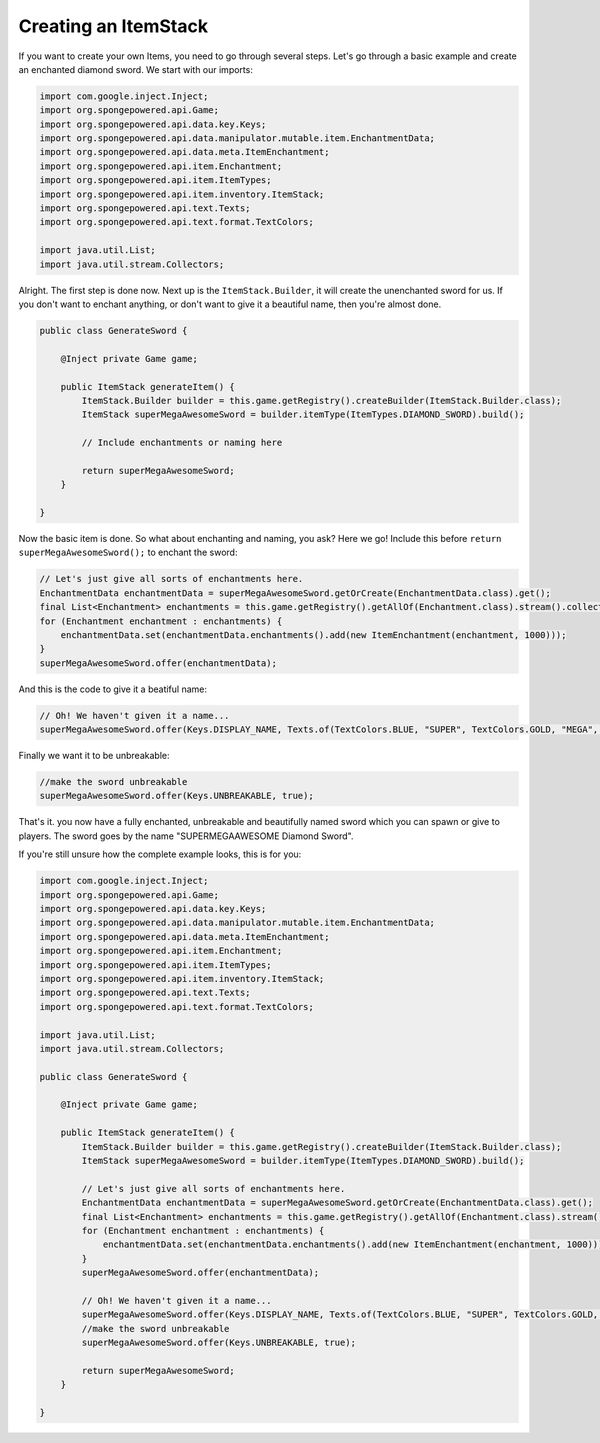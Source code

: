 =====================
Creating an ItemStack
=====================

If you want to create your own Items, you need to go through several steps. Let's go through a basic example and create
an enchanted diamond sword. We start with our imports:

.. code-block:: java

    import com.google.inject.Inject;
    import org.spongepowered.api.Game;
    import org.spongepowered.api.data.key.Keys;
    import org.spongepowered.api.data.manipulator.mutable.item.EnchantmentData;
    import org.spongepowered.api.data.meta.ItemEnchantment;
    import org.spongepowered.api.item.Enchantment;
    import org.spongepowered.api.item.ItemTypes;
    import org.spongepowered.api.item.inventory.ItemStack;
    import org.spongepowered.api.text.Texts;
    import org.spongepowered.api.text.format.TextColors;

    import java.util.List;
    import java.util.stream.Collectors;

Alright. The first step is done now. Next up is the ``ItemStack.Builder``, it will create the unenchanted sword for us.
If you don't want to enchant anything, or don't want to give it a beautiful name, then you're almost done.

.. code-block:: java

    public class GenerateSword {

        @Inject private Game game;

        public ItemStack generateItem() {
            ItemStack.Builder builder = this.game.getRegistry().createBuilder(ItemStack.Builder.class);
            ItemStack superMegaAwesomeSword = builder.itemType(ItemTypes.DIAMOND_SWORD).build();

            // Include enchantments or naming here

            return superMegaAwesomeSword;
        }

    }

Now the basic item is done. So what about enchanting and naming, you ask? Here we go! Include this before
``return superMegaAwesomeSword();`` to enchant the sword:

.. code-block:: java

    // Let's just give all sorts of enchantments here.
    EnchantmentData enchantmentData = superMegaAwesomeSword.getOrCreate(EnchantmentData.class).get();
    final List<Enchantment> enchantments = this.game.getRegistry().getAllOf(Enchantment.class).stream().collect(Collectors.toList());
    for (Enchantment enchantment : enchantments) {
        enchantmentData.set(enchantmentData.enchantments().add(new ItemEnchantment(enchantment, 1000)));
    }
    superMegaAwesomeSword.offer(enchantmentData);

And this is the code to give it a beatiful name:

.. code-block:: java

    // Oh! We haven't given it a name...
    superMegaAwesomeSword.offer(Keys.DISPLAY_NAME, Texts.of(TextColors.BLUE, "SUPER", TextColors.GOLD, "MEGA", TextColors.DARK_AQUA, "AWESOME", TextColors.AQUA, " Diamond Sword"));

Finally we want it to be unbreakable:

.. code-block:: java

    //make the sword unbreakable
    superMegaAwesomeSword.offer(Keys.UNBREAKABLE, true);

That's it. you now have a fully enchanted, unbreakable and beautifully named sword which you can spawn or give to
players. The sword goes by the name "SUPERMEGAAWESOME Diamond Sword".

If you're still unsure how the complete example looks, this is for you:


.. code-block:: java

    import com.google.inject.Inject;
    import org.spongepowered.api.Game;
    import org.spongepowered.api.data.key.Keys;
    import org.spongepowered.api.data.manipulator.mutable.item.EnchantmentData;
    import org.spongepowered.api.data.meta.ItemEnchantment;
    import org.spongepowered.api.item.Enchantment;
    import org.spongepowered.api.item.ItemTypes;
    import org.spongepowered.api.item.inventory.ItemStack;
    import org.spongepowered.api.text.Texts;
    import org.spongepowered.api.text.format.TextColors;

    import java.util.List;
    import java.util.stream.Collectors;

    public class GenerateSword {

        @Inject private Game game;

        public ItemStack generateItem() {
            ItemStack.Builder builder = this.game.getRegistry().createBuilder(ItemStack.Builder.class);
            ItemStack superMegaAwesomeSword = builder.itemType(ItemTypes.DIAMOND_SWORD).build();

            // Let's just give all sorts of enchantments here.
            EnchantmentData enchantmentData = superMegaAwesomeSword.getOrCreate(EnchantmentData.class).get();
            final List<Enchantment> enchantments = this.game.getRegistry().getAllOf(Enchantment.class).stream().collect(Collectors.toList());
            for (Enchantment enchantment : enchantments) {
                enchantmentData.set(enchantmentData.enchantments().add(new ItemEnchantment(enchantment, 1000)));
            }
            superMegaAwesomeSword.offer(enchantmentData);

            // Oh! We haven't given it a name...
            superMegaAwesomeSword.offer(Keys.DISPLAY_NAME, Texts.of(TextColors.BLUE, "SUPER", TextColors.GOLD, "MEGA", TextColors.DARK_AQUA, "AWESOME", TextColors.AQUA, " Diamond Sword"));
            //make the sword unbreakable
            superMegaAwesomeSword.offer(Keys.UNBREAKABLE, true);

            return superMegaAwesomeSword;
        }

    }
